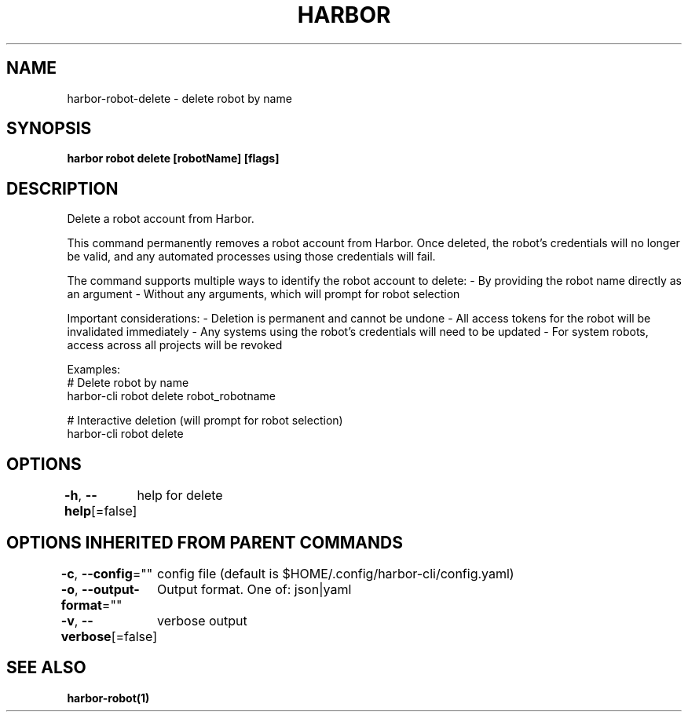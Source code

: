 .nh
.TH "HARBOR" "1"  "Harbor Community" "Harbor User Manuals"

.SH NAME
harbor-robot-delete - delete robot by name


.SH SYNOPSIS
\fBharbor robot delete [robotName] [flags]\fP


.SH DESCRIPTION
Delete a robot account from Harbor.

.PP
This command permanently removes a robot account from Harbor. Once deleted,
the robot's credentials will no longer be valid, and any automated processes
using those credentials will fail.

.PP
The command supports multiple ways to identify the robot account to delete:
- By providing the robot name directly as an argument
- Without any arguments, which will prompt for robot selection

.PP
Important considerations:
- Deletion is permanent and cannot be undone
- All access tokens for the robot will be invalidated immediately
- Any systems using the robot's credentials will need to be updated
- For system robots, access across all projects will be revoked

.PP
Examples:
  # Delete robot by name
  harbor-cli robot delete robot_robotname

.PP
# Interactive deletion (will prompt for robot selection)
  harbor-cli robot delete


.SH OPTIONS
\fB-h\fP, \fB--help\fP[=false]
	help for delete


.SH OPTIONS INHERITED FROM PARENT COMMANDS
\fB-c\fP, \fB--config\fP=""
	config file (default is $HOME/.config/harbor-cli/config.yaml)

.PP
\fB-o\fP, \fB--output-format\fP=""
	Output format. One of: json|yaml

.PP
\fB-v\fP, \fB--verbose\fP[=false]
	verbose output


.SH SEE ALSO
\fBharbor-robot(1)\fP